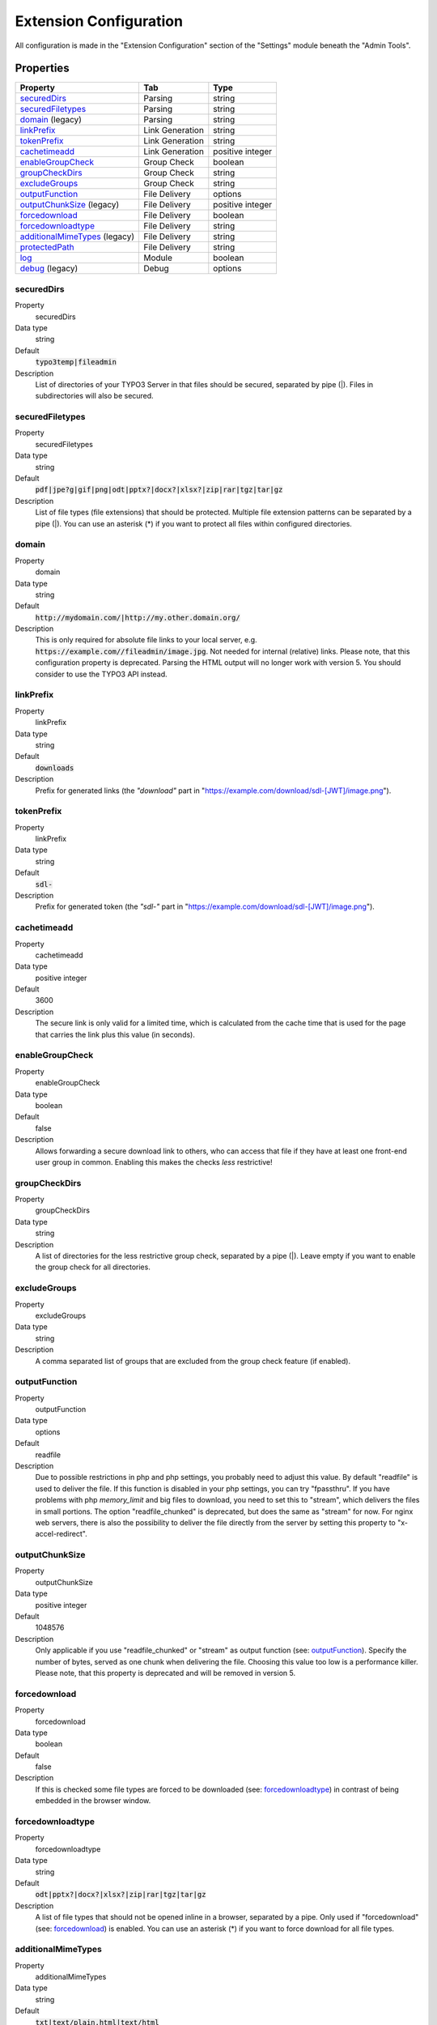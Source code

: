 ﻿.. include:: ../../Includes.txt

.. _configuration:

=======================
Extension Configuration
=======================

All configuration is made in the "Extension Configuration" section of the "Settings" module beneath the "Admin Tools".

Properties
==========

.. container:: ts-properties

	==================================== ==================================== ==================
	Property                             Tab                                  Type
	==================================== ==================================== ==================
	securedDirs_                         Parsing                              string
	securedFiletypes_                    Parsing                              string
	domain_ (legacy)                     Parsing                              string
	linkPrefix_                          Link Generation                      string
	tokenPrefix_                         Link Generation                      string
	cachetimeadd_                        Link Generation                      positive integer
	enableGroupCheck_                    Group Check                          boolean
	groupCheckDirs_                      Group Check                          string
	excludeGroups_                       Group Check                          string
	outputFunction_                      File Delivery                        options
	outputChunkSize_ (legacy)            File Delivery                        positive integer
	forcedownload_                       File Delivery                        boolean
	forcedownloadtype_                   File Delivery                        string
	additionalMimeTypes_ (legacy)        File Delivery                        string
	protectedPath_                       File Delivery                        string
	log_                                 Module                               boolean
	debug_ (legacy)                      Debug                                options
	==================================== ==================================== ==================

.. ### BEGIN~OF~TABLE ###

.. _admin-configuration-securedDirs:

securedDirs
-----------
.. container:: table-row

   Property
         securedDirs
   Data type
         string
   Default
         :code:`typo3temp|fileadmin`
   Description
         List of directories of your TYPO3 Server in that files should be secured, separated by pipe (|). Files in subdirectories
         will also be secured.


.. _admin-configuration-securedFileTypes:

securedFiletypes
----------------
.. container:: table-row

   Property
         securedFiletypes
   Data type
         string
   Default
         :code:`pdf|jpe?g|gif|png|odt|pptx?|docx?|xlsx?|zip|rar|tgz|tar|gz`
   Description
         List of file types (file extensions) that should be protected. Multiple file extension patterns can be separated by a
         pipe (|). You can use an asterisk (*) if you want to protect all files within configured directories.


.. _admin-configuration-domain:

domain
------
.. container:: table-row

   Property
         domain
   Data type
         string
   Default
         :code:`http://mydomain.com/|http://my.other.domain.org/`
   Description
         This is only required for absolute file links to your local server, e.g. :code:`https://example.com//fileadmin/image.jpg`.
         Not needed for internal (relative) links. Please note, that this configuration property is deprecated. Parsing the HTML
         output will no longer work with version 5. You should consider to use the TYPO3 API instead.


.. _admin-configuration-linkPrefix:

linkPrefix
----------
.. container:: table-row

   Property
         linkPrefix
   Data type
         string
   Default
         :code:`downloads`
   Description
         Prefix for generated links (the `"download"` part in "https://example.com/download/sdl-[JWT]/image.png").


.. _admin-configuration-tokenPrefix:

tokenPrefix
-----------
.. container:: table-row

   Property
         linkPrefix
   Data type
         string
   Default
         :code:`sdl-`
   Description
         Prefix for generated token (the `"sdl-"` part in "https://example.com/download/sdl-[JWT]/image.png").


.. _admin-configuration-cacheTimeAdd:

cachetimeadd
------------
.. container:: table-row

   Property
         cachetimeadd
   Data type
         positive integer
   Default
         3600
   Description
         The secure link is only valid for a limited time, which is calculated from the cache time that is used for the page that
         carries the link plus this value (in seconds).


.. _admin-configuration-enableGroupCheck:

enableGroupCheck
----------------
.. container:: table-row

   Property
         enableGroupCheck
   Data type
         boolean
   Default
         false
   Description
         Allows forwarding a secure download link to others, who can access that file if they have at least one front-end user
         group in common. Enabling this makes the checks *less* restrictive!


.. _admin-configuration-groupCheckDirs:

groupCheckDirs
--------------
.. container:: table-row

   Property
         groupCheckDirs
   Data type
         string
   Description
         A list of directories for the less restrictive group check, separated by a pipe (|). Leave empty if you want to enable
         the group check for all directories.


.. _admin-configuration-excludeGroups:

excludeGroups
-------------
.. container:: table-row

   Property
         excludeGroups
   Data type
         string
   Description
         A comma separated list of groups that are excluded from the group check feature (if enabled).


.. _admin-configuration-outputFunction:

outputFunction
--------------
.. container:: table-row

   Property
         outputFunction
   Data type
         options
   Default
         readfile
   Description
         Due to possible restrictions in php and php settings, you probably need to adjust this value. By default "readfile" is
         used to deliver the file. If this function is disabled in your php settings, you can try "fpassthru". If you have
         problems with php `memory_limit` and big files to download, you need to set this to "stream", which delivers
         the files in small portions. The option "readfile_chunked" is deprecated, but does the same as "stream" for now.
         For nginx web servers, there is also the possibility to deliver the file directly from the server by setting this
         property to "x-accel-redirect".


.. _admin-configuration-outputChunkSize:

outputChunkSize
---------------
.. container:: table-row

   Property
         outputChunkSize
   Data type
         positive integer
   Default
         1048576
   Description
         Only applicable if you use "readfile_chunked" or "stream" as output function (see: outputFunction_). Specify the number
         of bytes, served as one chunk when delivering the file. Choosing this value too low is a performance killer. Please note,
         that this property is deprecated and will be removed in version 5.


.. _admin-configuration-forcedownload:

forcedownload
-------------
.. container:: table-row

   Property
         forcedownload
   Data type
         boolean
   Default
         false
   Description
         If this is checked some file types are forced to be downloaded (see: forcedownloadtype_) in contrast of being embedded
         in the browser window.


.. _admin-configuration-forcedownloadtype:

forcedownloadtype
-----------------
.. container:: table-row

   Property
         forcedownloadtype
   Data type
         string
   Default
         :code:`odt|pptx?|docx?|xlsx?|zip|rar|tgz|tar|gz`
   Description
         A list of file types that should not be opened inline in a browser, separated by a pipe. Only used if "forcedownload"
         (see: forcedownload_) is enabled. You can use an asterisk (*) if you want to force download for all file types.


.. _admin-configuration-additionalMimeTypes:

additionalMimeTypes
-------------------
.. container:: table-row

   Property
         additionalMimeTypes
   Data type
         string
   Default
         :code:`txt|text/plain,html|text/html`
   Description
         Comma separated list of additional MIME types (file extension / mime type pairs, in which file extension and MIME type
         is separated by a pipe symbol). Can be used to override existing MIME type settings of the extension as well. Please
         note, that this property is deprecated and will be removed in version 5. You should use the TYPO3 API for adding
         additional MIME types.


.. _admin-configuration-protectedPath:

protectedPath
-------------
.. container:: table-row

   Property
         protectedPath
   Data type
         string
   Description
         Only applicable if you use x-accel-redirect (see: outputFunction_). Specify the protected path used in your nginx
         location directive. A matching nginx `location` directive needs to be added.
   Example
         ::

            location /internal {
                internal;
                alias /path/to/your/protected/storage;
            }


.. _admin-configuration-log:

log
---
.. container:: table-row

   Property
         log
   Data type
         boolean
   Default
         false
   Description
         Each file access will be logged to database, this could be a performance issue, if you have a high traffic site. If you
         decide to turn it on, a backend module will be activated to see the traffic caused by user/ file


.. _admin-configuration-debug:

debug
-----
.. container:: table-row

   Property
         debug
   Data type
         options
   Default
         0
   Description
         For developing only. This configuration is deprecated. Please consider to use PSR-3 Logger.

.. ### END~OF~TABLE ###

